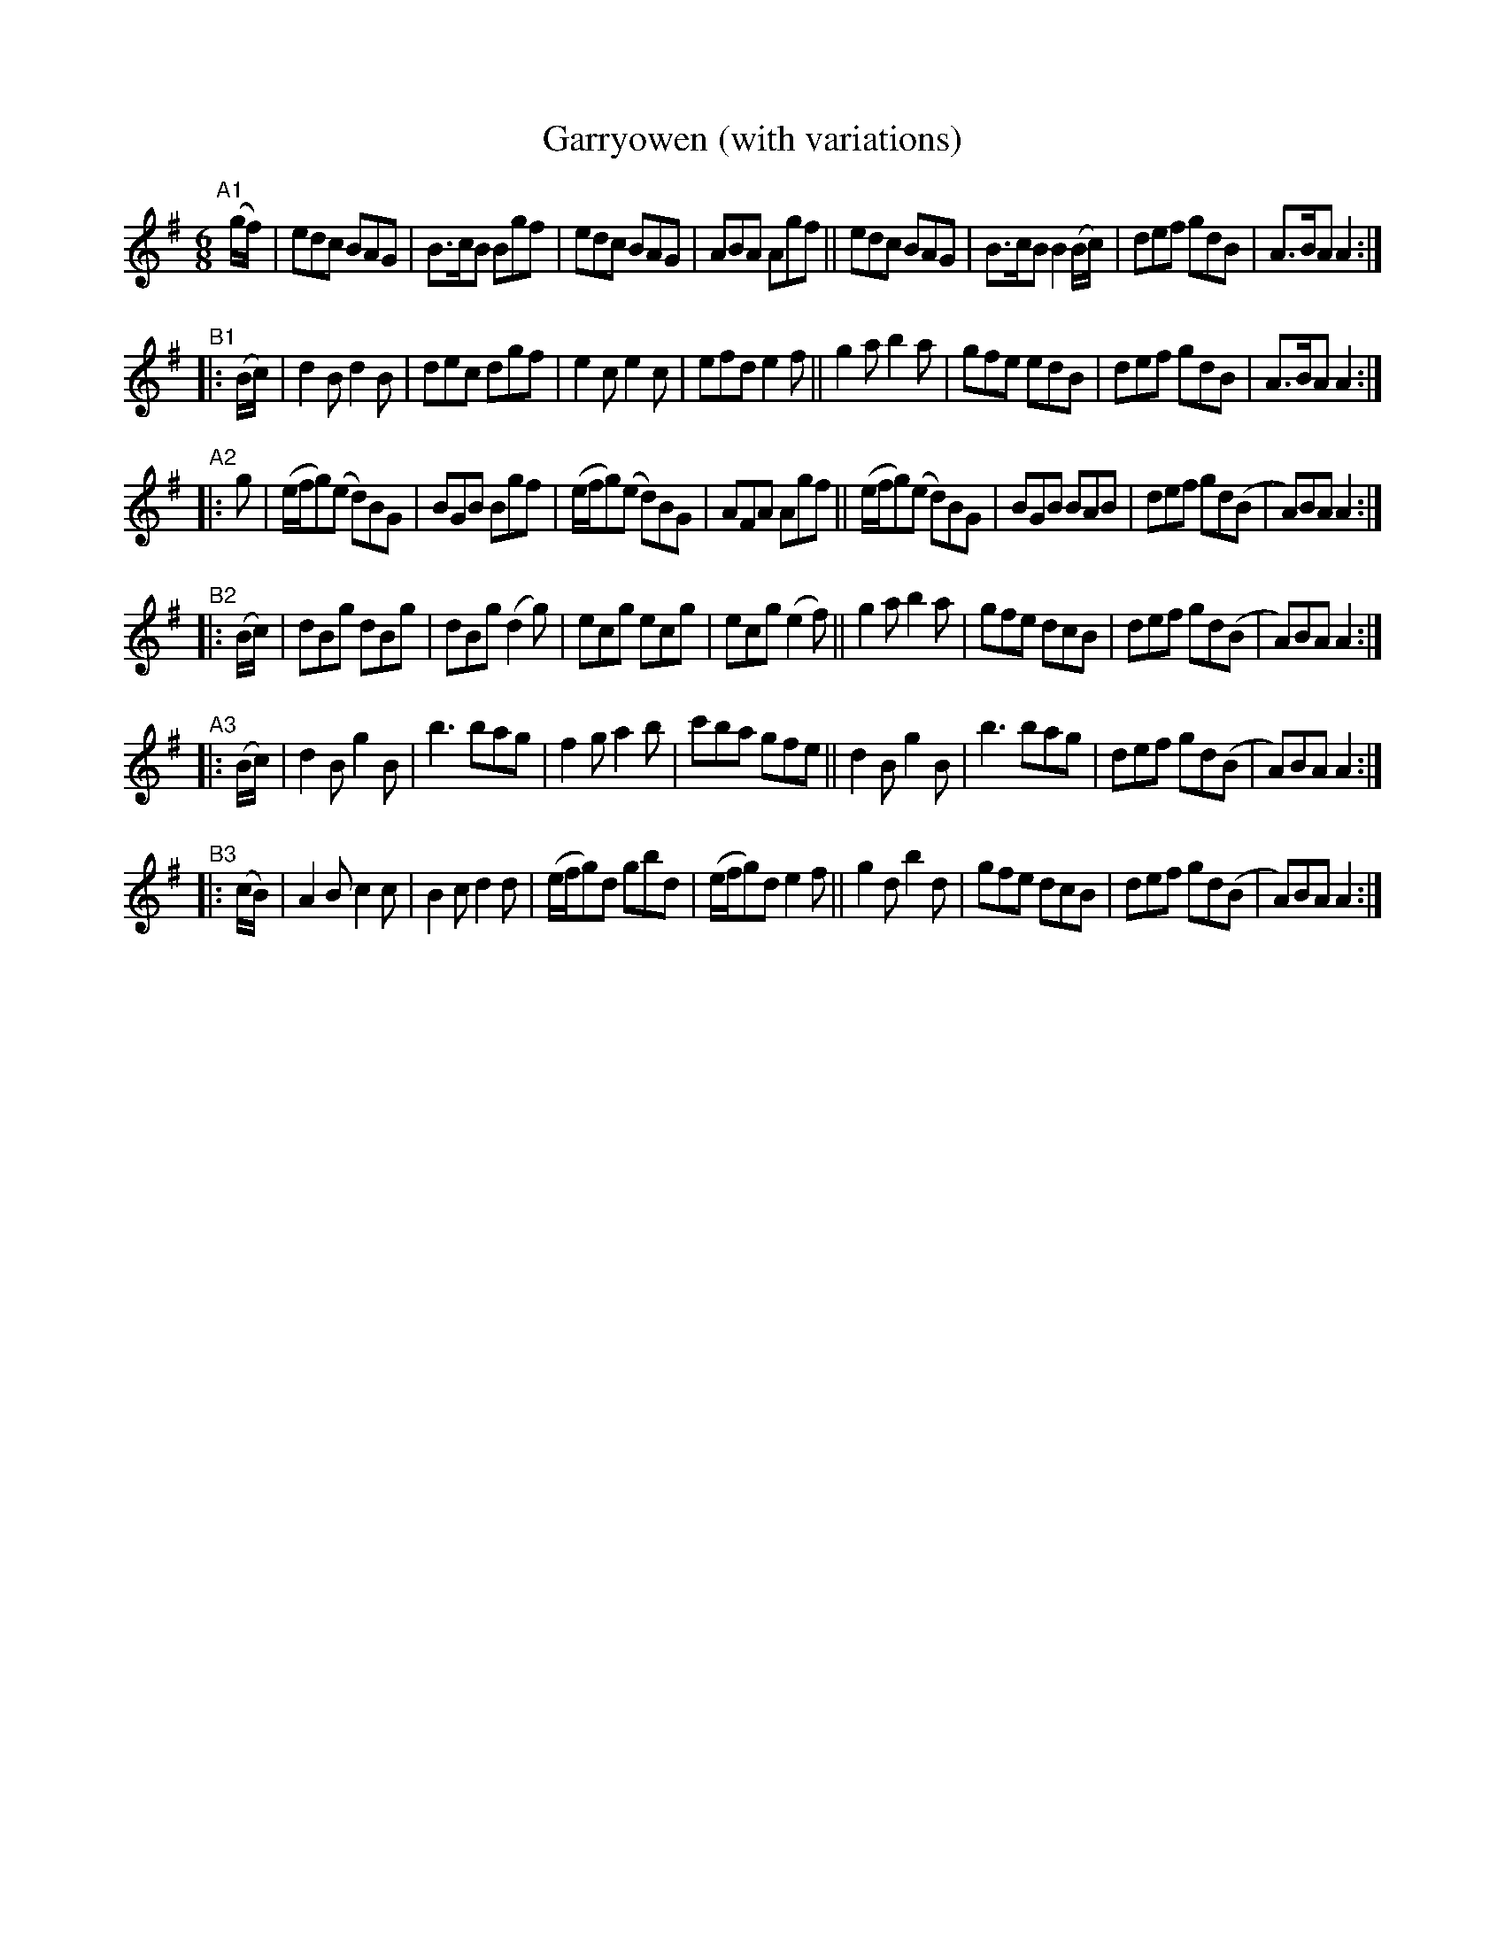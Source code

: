 X: 1001
T: Garryowen (with variations)
R: jig, march
%S: s:4 b:48(8+8+8+8+8+8)
B: Francis O'Neill: "The Dance Music of Ireland" (1907) #1001
Z: Frank Nordberg - http://www.musicaviva.com
F: http://www.musicaviva.com/abc/tunes/ireland/oneill-1001/1001/oneill-1001-1001-1.abc
M: 6/8
L: 1/8
K: Ador
"^A1"[|](g/f/) | edc BAG | B>cB Bgf | edc BAG | ABA Agf || edc BAG | B>cB B2 (B/c/) | def gdB | A>BA A2 :|
"^B1"|: (B/c/) | d2B d2B | dec dgf | e2c e2c | efd e2f || g2a b2a | gfe edB | def gdB | A>BA A2 :|
"^A2"|: g | (e/f/g)(e d)BG | BGB Bgf | (e/f/g)(e d)BG | AFA Agf || (e/f/g)(e d)BG | BGB BAB | def gd(B | A)BA A2 :|
"^B2"|: (B/c/) | dBg dBg | dBg (d2g) | ecg ecg | ecg (e2f) || g2a b2a | gfe dcB | def gd(B | A)BA A2 :|
"^A3"|: (B/c/) | d2B g2B | b3 bag | f2g a2b | c'ba gfe || d2B g2B | b3 bag | def gd(B | A)BA A2 :|
"^B3"|: (c/B/) | A2B c2c | B2c d2d | (e/f/g)d gbd | (e/f/g)d e2f || g2d b2d | gfe dcB | def gd(B | A)BA A2 :|
